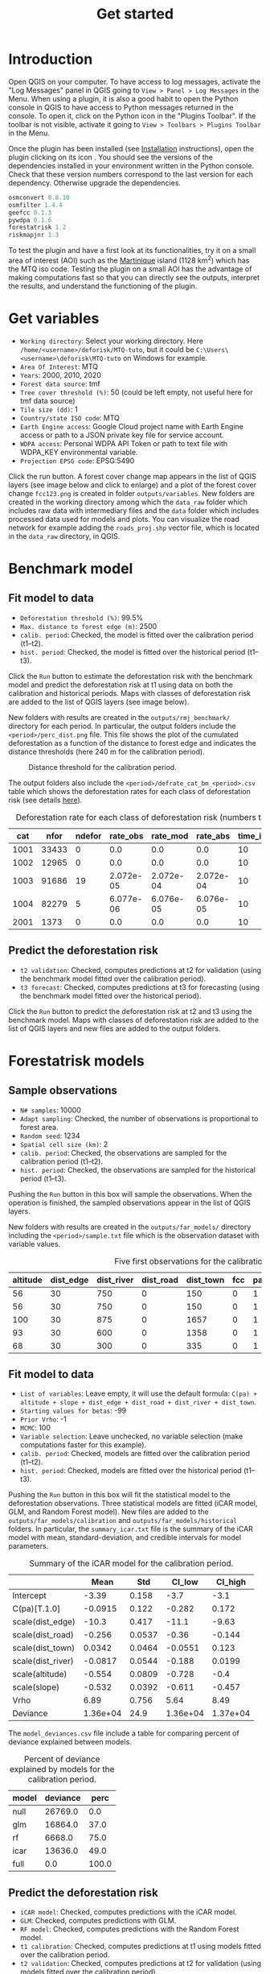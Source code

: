 #+title: Get started
#+author: Ghislain Vieilledent
#+options: title:t author:nil date:nil ^:{} toc:nil num:nil H:4

#+begin_export rst
..
    This get_started.rst file is automatically generated. Please do not
    modify it. If you want to make changes to this file, modify the
    get_started.org source file directly.
#+end_export

* Introduction

# The empty line before <br/> below is mandatory.
#+begin_export rst
.. |ico_py| image:: _static/icon_python_console_toolbar.png
  :class: no-scaled-link
.. |ico_deforisk| image:: _static/icon_deforisk_toolbar.png
  :class: no-scaled-link
.. |br| raw:: html

  <br/>
#+end_export

Open QGIS on your computer. To have access to log messages, activate the "Log Messages" panel in QGIS going to =View > Panel > Log Messages= in the Menu. When using a plugin, it is also a good habit to open the Python console in QGIS to have access to Python messages returned in the console. To open it, click on the Python icon @@rst:|ico_py|@@ in the "Plugins Toolbar". If the toolbar is not visible, activate it going to =View > Toolbars > Plugins Toolbar= in the Menu.

Once the plugin has been installed (see [[file:installation.html][Installation]] instructions), open the plugin clicking on its icon @@rst:|ico_deforisk|@@. You should see the versions of the dependencies installed in your environment written in the Python console. Check that these version numbers correspond to the last version for each dependency. Otherwise upgrade the dependencies.

#+begin_src python :results none :exports code
osmconvert 0.8.10
osmfilter 1.4.4
geefcc 0.1.3
pywdpa 0.1.6
forestatrisk 1.2
riskmapjnr 1.3
#+end_src

To test the plugin and have a first look at its functionalities, try it on a small area of interest (AOI) such as the [[https://en.wikipedia.org/wiki/Martinique][Martinique]] island (1128 km^{2}) which has the MTQ iso code. Testing the plugin on a small AOI has the advantage of making computations fast so that you can directly see the outputs, interpret the results, and understand the functioning of the plugin.

* Get variables

[[file:_static/get_started/interface-variables.png]]

# Newline
@@rst:|br|@@

- ~Working directory~: Select your working directory. Here ~/home/<username>/deforisk/MTQ-tuto~, but it could be ~C:\Users\<username>\deforisk\MTQ-tuto~ on Windows for example.
- ~Area Of Interest~: MTQ
- ~Years~: 2000, 2010, 2020
- ~Forest data source~: tmf
- ~Tree cover threshold (%)~: 50 (could be left empty, not useful here for tmf data source) 
- ~Tile size (dd)~: 1
- ~Country/state ISO code~: MTQ 
- ~Earth Engine access~: Google Cloud project name with Earth Engine access or path to a JSON private key file for service account.
- ~WDPA access~: Personal WDPA API Token or path to text file with WDPA_KEY environmental variable.
- ~Projection EPSG code~: EPSG:5490

Click the run button. A forest cover change map appears in the list of QGIS layers (see image below and click to enlarge) and a plot of the forest cover change ~fcc123.png~ is created in folder ~outputs/variables~. New folders are created in the working directory among which the ~data_raw~ folder which includes raw data with intermediary files and the ~data~ folder which includes processed data used for models and plots. You can visualize the road network for example adding the ~roads_proj.shp~ vector file, which is located in the ~data_raw~ directory, in QGIS.

#+attr_rst: :width 650px
[[file:_static/get_started/qgis-variables-results.png]]

* Benchmark model

[[file:_static/get_started/interface-benchmark.png]]

** Fit model to data

- ~Deforestation threshold (%)~: 99.5%
- ~Max. distance to forest edge (m)~: 2500
- ~calib. period~: Checked, the model is fitted over the calibration period (t1--t2).
- ~hist. period~: Checked, the model is fitted over the historical period (t1--t3).

Click the ~Run~ button to estimate the deforestation risk with the benchmark model and predict the deforestation risk at t1 using data on both the calibration and historical periods. Maps with classes of deforestation risk are added to the list of QGIS layers (see image below).

#+attr_rst: :width 650px
[[file:_static/get_started/qgis-benchmark-results.png]]

@@rst:|br|@@

New folders with results are created in the ~outputs/rmj_benchmark/~ directory for each period. In particular, the output folders include the ~<period>/perc_dist.png~ file. This file shows the plot of the cumulated deforestation as a function of the distance to forest edge and indicates the distance thresholds (here 240 m for the calibration period).

#+attr_rst: :width 600px
#+name: fig-perc-dist
#+caption: Distance threshold for the calibration period.
[[file:_static/get_started/perc_dist.png]]

The output folders also include the ~<period>/defrate_cat_bm_<period>.csv~ table which shows the deforestation rates for each class of deforestation risk (see details [[file:plugin_api.html#defrate-table][here]]).

#+name: tab-defrate
#+caption: Deforestation rate for each class of deforestation risk (numbers truncated to three decimal digits).
|  cat |  nfor | ndefor |  rate_obs |  rate_mod |  rate_abs | time_interval | pixel_area | defor_dens |
|------+-------+--------+-----------+-----------+-----------+---------------+------------+------------|
| 1001 | 33433 |      0 |       0.0 |       0.0 |       0.0 |            10 |       0.09 |        0.0 |
| 1002 | 12965 |      0 |       0.0 |       0.0 |       0.0 |            10 |       0.09 |        0.0 |
| 1003 | 91686 |     19 | 2.072e-05 | 2.072e-04 | 2.072e-04 |            10 |       0.09 |  1.865e-06 |
| 1004 | 82279 |      5 | 6.077e-06 | 6.076e-05 | 6.076e-05 |            10 |       0.09 |  5.469e-07 |
| 2001 |  1373 |      0 |       0.0 |       0.0 |       0.0 |            10 |       0.09 |        0.0 |


** Predict the deforestation risk

- ~t2 validation~: Checked, computes predictions at t2 for validation (using the benchmark model fitted over the calibration period).
- ~t3 forecast~: Checked, computes predictions at t3 for forecasting (using the benchmark model fitted over the historical period).

Click the ~Run~ button to predict the deforestation risk at t2 and t3 using the benchmark model. Maps with classes of deforestation risk are added to the list of QGIS layers and new files are added to the output folders.

* Forestatrisk models

[[file:_static/get_started/interface-far.png]]

** Sample observations

- ~N# samples~: 10000
- ~Adapt sampling~: Checked, the number of observations is proportional to forest area.
- ~Random seed~: 1234
- ~Spatial cell size (km)~: 2
- ~calib. period~: Checked, the observations are sampled for the calibration period (t1--t2).
- ~hist. period~: Checked, the observations are sampled for the historical period (t1--t3).

Pushing the ~Run~ button in this box will sample the observations. When the operation is finished, the sampled observations appear in the list of QGIS layers.

#+attr_rst: :width 650px
[[file:_static/get_started/qgis-far-sample-results.png]]

# Newline
@@rst:|br|@@

New folders with results are created in the ~outputs/far_models/~ directory including the ~<period>/sample.txt~ file which is the observation dataset with variable values.

#+name: tab-observations
#+caption: Five first observations for the calibration period.
| altitude | dist_edge | dist_river | dist_road | dist_town | fcc | pa | slope |      X |       Y | cell |
|----------+-----------+------------+-----------+-----------+-----+----+-------+--------+---------+------|
|       56 |        30 |        750 |         0 |       150 |   0 |  1 |     6 | 700155 | 1645545 |   63 |
|       56 |        30 |        750 |         0 |       150 |   0 |  1 |     6 | 700185 | 1645545 |   63 |
|      100 |        30 |        875 |         0 |      1657 |   0 |  1 |     5 | 698265 | 1645425 |   62 |
|       93 |        30 |        600 |         0 |      1358 |   0 |  1 |     8 | 698565 | 1645425 |   62 |
|       68 |        30 |        300 |         0 |       335 |   0 |  1 |     7 | 699615 | 1645425 |   63 |

** Fit model to data

- ~List of variables~: Leave empty, it will use the default formula: ~C(pa) + altitude + slope + dist_edge + dist_road + dist_river + dist_town~.
- ~Starting values for betas~: -99
- ~Prior Vrho~: -1
- ~MCMC~: 100
- ~Variable selection~: Leave unchecked, no variable selection (make computations faster for this example).
- ~calib. period~: Checked, models are fitted over the calibration period (t1--t2).
- ~hist. period~: Checked, models are fitted over the historical period (t1--t3).

Pushing the ~Run~ button in this box will fit the statistical model to the deforestation observations. Three statistical models are fitted (iCAR model, GLM, and Random Forest model). New files are added to the ~outputs/far_models/calibration~ and ~outputs/far_models/historical~ folders. In particular, the ~summary_icar.txt~ file is the summary of the iCAR model with mean, standard-deviation, and credible intervals for model parameters.

#+name: tab-parameters
#+caption: Summary of the iCAR model for the calibration period.
|                   |     Mean |    Std |   CI_low |  CI_high |
|-------------------+----------+--------+----------+----------|
| Intercept         |    -3.39 |  0.158 |     -3.7 |     -3.1 |
| C(pa)[T.1.0]      |  -0.0915 |  0.122 |   -0.282 |    0.172 |
| scale(dist_edge)  |    -10.3 |  0.417 |    -11.1 |    -9.63 |
| scale(dist_road)  |   -0.256 | 0.0537 |    -0.36 |   -0.144 |
| scale(dist_town)  |   0.0342 | 0.0464 |  -0.0551 |    0.123 |
| scale(dist_river) |  -0.0817 | 0.0544 |   -0.188 |   0.0199 |
| scale(altitude)   |   -0.554 | 0.0809 |   -0.728 |     -0.4 |
| scale(slope)      |   -0.532 | 0.0392 |   -0.611 |   -0.457 |
| Vrho              |     6.89 |  0.756 |     5.64 |     8.49 |
| Deviance          | 1.36e+04 |   24.9 | 1.36e+04 | 1.37e+04 |

The ~model_deviances.csv~ file include a table for comparing percent of deviance explained between models.

#+name: tab-deviances
#+caption: Percent of deviance explained by models for the calibration period.
| model | deviance |  perc |
|-------+----------+-------|
| null  |  26769.0 |   0.0 |
| glm   |  16864.0 |  37.0 |
| rf    |   6668.0 |  75.0 |
| icar  |  13636.0 |  49.0 |
| full  |      0.0 | 100.0 |

** Predict the deforestation risk

- ~iCAR model~: Checked, computes predictions with the iCAR model.
- ~GLM~: Checked, computes predictions with GLM.
- ~RF model~: Checked, computes predictions with the Random Forest model.
- ~t1 calibration~: Checked, computes predictions at t1 using models fitted over the calibration period. 
- ~t2 validation~: Checked, computes predictions at t2 for validation (using models fitted over the calibration period).
- ~t1 historical~: Checked, computes predictions at t1 using models fitted over the historical period.
- ~t3 forecast~: Checked, computes predictions at t3 for forecasting (using models fitted over the historical period).

Pushing the ~Run~ button in this box will use the statistical models for predictions. When the operation is finished, rasters representing the classes of deforestation risk appear in the list of QGIS layers. New folders are created ~outputs/far_models/validation~ and ~outputs/far_models/forecast~. They include the ~<period>/defrate_cat_<model>_<period>.csv~ tables with deforestation rates for each class of deforestation risk (see details [[file:plugin_api.html#defrate-table][here]]).

#+attr_rst: :width 650px
[[file:_static/get_started/qgis-far-results.png]]

* Moving window models

[[file:_static/get_started/interface-mw.png]]

** Fit model to data

- ~Deforestation threshold (%)~: 99.5%
- ~Max. distance to forest edge (m)~: 2500
- ~Window sizes (# pixels)~: 11, 21
- ~calib. period~: Checked, the model is fitted over the calibration period (t1--t2).
- ~hist. period~: Checked, the model is fitted over the historical period (t1--t3).

Click the ~Run~ button to estimate the deforestation risk with the moving window model using data on both the calibration and historical periods. New folders with results are created in the ~outputs/rmj_moving_window/~ directory including the ~<period>/ldefrate_mw_<window_size>.tif~ raster file with local deforestation rates rescaled on [2, 65535].

** Predict the deforestation risk

- ~t2 validation~: Checked, computes predictions at t2 for validation (using the moving window model fitted over the calibration period).
- ~t3 forecast~: Checked, computes predictions at t3 for forecasting (using the moving window model fitted over the historical period).

Click the ~Run~ button to predict the deforestation risk at t2 and t3 using the moving window model. Maps with classes of deforestation risk are added to the list of QGIS layers (see image below) and new folders with results are created in the ~outputs/rmj_moving_window/~ directory, including the ~<period>/defrate_cat_mv_<window_size>_<period>.csv~ tables with deforestation rates for each class of deforestation risk (see details [[file:plugin_api.html#defrate-table][here]]).

#+attr_rst: :width 650px
[[file:_static/get_started/qgis-mw-results.png]]

* Validation

- ~Coarse grid cell size (# pixels)~: 50, 100
- ~iCAR model~: Checked, estimates the performance of the iCAR model.
- ~GLM~: Checked, estimates the performance of the GLM.
- ~RF model~: Checked, estimates the performance of the Random Forest model.
- ~MW model~: Checked, estimates the performance of the Moving Window models.
- ~calib. period~: Checked, estimates model performances for the calibration period (t1--t2).
- ~valid. period~: Checked, estimates model performances for the validation period (t2--t3).
- ~hist. period~: Checked, estimates model performances for the historical period (t1--t3).

Pushing the ~Run~ button in this box will compute the predicted deforested area in each grid cell for each model and each period selected and compare this value to the observed deforested area for the same grid cell and period.

New folders are created for each period: ~outputs/model_validation/<period>/figures~ and ~outputs/model_validation/<period>/tables~. Several output files are added to each folder.

Files ~figures/pred_obs_<model>_<period>_<cell_size>.png~ which show the plot of predicted vs. observed deforested area. The plot shows values of predicted and observed deforested area in each grid cell as points and the one-one line. The plot reports also the number of grid cells (or points), and the values of two of the performance indices: the $R^{2}$ and the MedAE.

#+attr_rst: :width 600px
[[file:_static/get_started/pred_obs_icar_validation_50.png]]

File ~outputs/model_validation/indices_all.csv~ includes a table with the performance indices for all validation cell sizes, all models, and all periods. In this example, both the Random Forest model and the iCAR model are better than the benchmark model whatever the performance indices considered. The iCAR model is the best model has it has the lowest MedAE, the lowest RMSE, and the highest $R^{2}$ for the validation period which is the only period with independent data (i.e. which have not be used to calibrate the models). This is true whatever the validation cell size chosen.

#+name: tab-indices
#+caption: Performance indices.
| csize_coarse_grid | csize_coarse_grid_ha | ncell | period     | model | MedAE |   R2 | RMSE | wRMSE |
|-------------------+----------------------+-------+------------+-------+-------+------+------+-------|
|                50 |                225.0 |   604 | validation | bm    |  2.71 | 0.43 | 6.08 |  6.22 |
|                50 |                225.0 |   604 | validation | icar  |  1.78 | 0.65 | 4.79 |  4.59 |
|                50 |                225.0 |   604 | validation | glm   |  2.39 | 0.38 | 6.39 |  6.52 |
|                50 |                225.0 |   604 | validation | rf    |  2.09 | 0.50 | 5.69 |  5.74 |
|                50 |                225.0 |   604 | validation | mw_11 |  2.34 | 0.56 | 7.66 |  6.83 |
|                50 |                225.0 |   604 | validation | mw_21 |  2.51 | 0.56 | 7.54 |  6.66 |

* Conclusion

The deforestation risk map obtained with the iCAR model at t3 can be used to allocate deforestation after year 2020. Both the risk map with classes of deforestation from 1 to 65535 and the ~defrate_cat_icar_forecast.csv~ table with deforestation rates for all classes of deforestation risk are necessary to allocate deforestation in the future.

The table only includes values for ~rate_mod~, the relative spatial deforestation rates from the iCAR model estimated on the historical period. As for the validation step, the deforestation must be adjusted for quantity depending on the amount of deforestation expected in the future.

#+name: tab-defrate-icar-forecast
#+caption: Deforestation rates for the iCAR model classes for forecasting deforestation.
| cat |   nfor | ndefor | rate_obs |               rate_mod | rate_abs | time_interval | pixel_area | defor_dens |
|-----+--------+--------+----------+------------------------+----------+---------------+------------+------------|
|   1 | 137575 |      0 |      0.0 |                  1e-06 |      0.0 |            20 |       0.09 |        0.0 |
|   2 |   5425 |      0 |      0.0 | 1.6259239478743857e-05 |      0.0 |            20 |       0.09 |        0.0 |
|   3 |   3523 |      0 |      0.0 |  3.151847895748772e-05 |      0.0 |            20 |       0.09 |        0.0 |
|   4 |   2458 |      0 |      0.0 |  4.677771843623157e-05 |      0.0 |            20 |       0.09 |        0.0 |
|   5 |   2078 |      0 |      0.0 |  6.203695791497542e-05 |      0.0 |            20 |       0.09 |        0.0 |

Considering a total deforestation $D$ (in ha) for the next $Y$ years at the jurisdictional level, the adjustment factor is $\rho = D / (A \sum_i n_{i} \theta_{m,i})$, with $A$ the pixel area in ha, the absolute rate is $\theta_{a,i} = \rho \theta_{m,i}$, and the deforestation density is $\delta_{i} = \theta_{a,i} \times A / Y$. The deforestation density $\delta_{i}$ is used to predict the amount of deforestation (in ha/yr) for each forest pixel belonging to a given class of deforestation risk for the next $Y$ years (for notations, see details [[file:plugin_api.html#defrate-table][here]]).

The risk map together with the table of computed deforestation density can be used to [[https://verra.org/verra-launches-unplanned-deforestation-allocation-tool-vt0007-issues-call-for-supplementary-materials/][proportionally allocate fractions]] of either the jurisdictional unplanned deforestation activity data baseline (in the context of [[https://verra.org/methodologies/vmd0055-estimation-of-emission-reductions-from-avoiding-unplanned-deforestation-v1-0/][VMD0055]]) or the jurisdictional FREL (in the context of the VCS [[https://verra.org/programs/jurisdictional-nested-redd-framework/][Jurisdictional and Nested REDD+]] Framework) to projects or programs to be implemented within the jurisdiction. To do so, a table with the number of pixels for each class of deforestation risk in the project area must be computed. This is easily done with QGIS tools ~Raster > Extraction > Clip Raster by Mask Layer~ to crop the risk map to the project border and ~Processing > Toolbox > Raster layer unique values report~.
